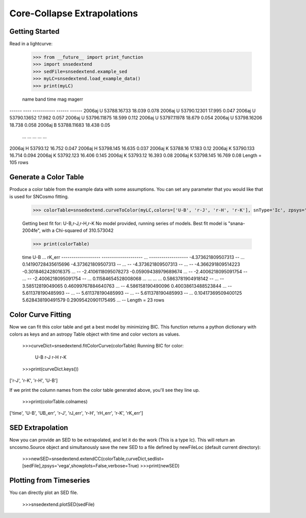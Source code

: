 **********************
Core-Collapse Extrapolations
**********************

Getting Started
===============

Read in a lightcurve:


    >>> from __future__ import print_function
    >>> import snsedextend
    >>> sedFile=snsedextend.example_sed
    >>> myLC=snsedextend.load_example_data()
    >>> print(myLC)

    name  band     time     mag   magerr
------ ---- ----------- ------ ------
2006aj    U 53788.16733 18.039  0.078
2006aj    U 53790.12301 17.995  0.047
2006aj    U 53790.13652 17.982  0.057
2006aj    U 53796.11875 18.599  0.112
2006aj    U 53797.11978 18.679  0.054
2006aj    U 53798.16206 18.738  0.058
2006aj    B 53788.11683 18.438   0.05
   ...  ...         ...    ...    ...
2006aj    H    53793.12 16.752  0.047
2006aj    H   53798.145 16.635  0.037
2006aj    K    53788.16 17.183   0.12
2006aj    K   53790.133 16.714  0.094
2006aj    K   53792.123 16.406  0.145
2006aj    K    53793.12 16.393   0.08
2006aj    K   53798.145 16.769   0.08
Length = 105 rows


Generate a Color Table
======================
Produce a color table from the example data with some assumptions. You can set any parameter that you would like that is used for SNCosmo fitting.
    
    >>> colorTable=snsedextend.curveToColor(myLC,colors=['U-B', 'r-J', 'r-H', 'r-K'], snType='Ic', zpsys='vega', bounds={'hostebv': (-1, 1), 't0': (53787.94, 53797.94)},constants={'mwr_v': 3.1, 'mwebv': '0.1267', 'z': '0.033529863', 'hostr_v': 3.1}, dust='CCM89Dust', effect_frames=['rest', 'obs'], effect_names=['host', 'mw'])
   
    Getting best fit for: U-B,r-J,r-H,r-K
    No model provided, running series of models.
    Best fit model is "snana-2004fe", with a Chi-squared of 310.573042
    
    >>> print(colorTable)
    
    time                U-B          ...        rK_err      
    ------------------- -------------------- ... -------------------
    -4.373621809507313                   -- ... 0.14190728435615696
    -4.373621809507313                   -- ...                  --
    -4.373621809507313                   -- ...                  --
    -4.366291809514223  -0.3018462428016375 ...                  --
    -2.4106118095078273 -0.05909438979689674 ...                  --
    -2.4006218095091754                   -- ...                  --
    -2.4006218095091754                   -- ... 0.11584654528008068
    ...                  ... ...                 ...
    0.5863781904918142                   -- ...                  --
    3.58512819049065  0.46099767884640763 ...                  --
    4.586158190490096  0.40038613488523844 ...                  --
    5.611378190485993                   -- ...                  --
    5.611378190485993                   -- ...                  --
    5.611378190485993                   -- ... 0.10417369509400125
    5.628438190491579  0.29095420901175495 ...                  --
    Length = 23 rows

Color Curve Fitting
===================
Now we can fit this color table and get a best model by minimizing BIC.
This function returns a python dictionary with colors as keys and an astropy Table object
with time and color vectors as values.

    >>>curveDict=snsedextend.fitColorCurve(colorTable)
    Running BIC for color:
     U-B
     r-J
     r-H
     r-K
    >>>print(curveDict.keys())
    
['r-J', 'r-K', 'r-H', 'U-B']
    


If we print the column names from the color table generated above, you'll see they line up.

    >>>print(colorTable.colnames)

['time', 'U-B', 'UB_err', 'r-J', 'rJ_err', 'r-H', 'rH_err', 'r-K', 'rK_err']

SED Extrapolation
=================
Now you can provide an SED to be extrapolated, and let it do the work (This is a type Ic). This will return an
sncosmo.Source object and simultanously save the new SED to a file defined by newFileLoc (default current directory):

    >>>newSED=snsedextend.extendCC(colorTable,curveDict,sedlist=[sedFile],zpsys='vega',showplots=False,verbose=True)
    >>>print(newSED)

Plotting from Timeseries
========================
You can directly plot an SED file.

    >>>snsedextend.plotSED(sedFile)

